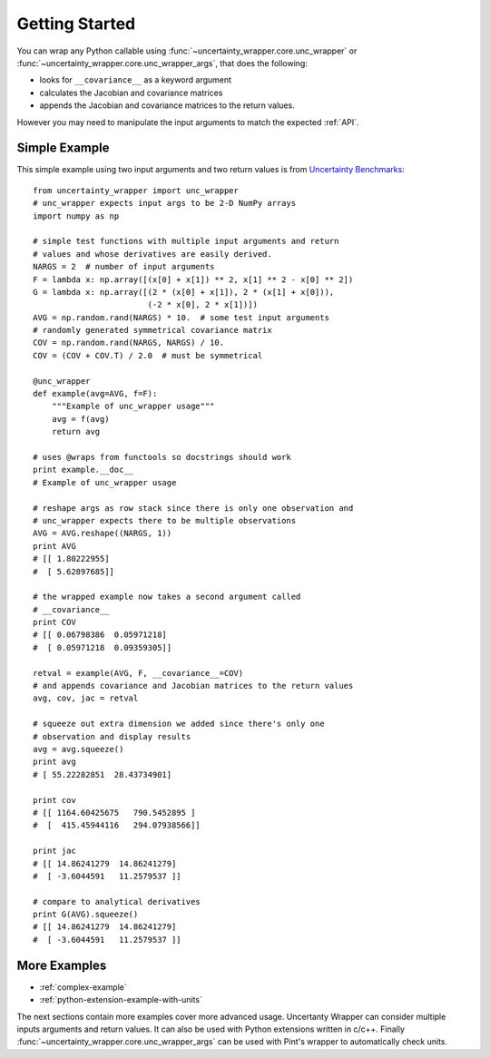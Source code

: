 .. _getting-started:

Getting Started
===============
You can wrap any Python callable using :func:`~uncertainty_wrapper.core.unc_wrapper`
or :func:`~uncertainty_wrapper.core.unc_wrapper_args`, that does the following:

* looks for ``__covariance__`` as a keyword argument
* calculates the Jacobian and covariance matrices
* appends the Jacobian and covariance matrices to the return values.

However you may need to manipulate the input arguments to match the expected
:ref:`API`.

Simple Example
--------------

This simple example using two input arguments and two return values is from
`Uncertainty Benchmarks <https://github.com/mikofski/uncertainty_benchmarks>`_::

    from uncertainty_wrapper import unc_wrapper
    # unc_wrapper expects input args to be 2-D NumPy arrays
    import numpy as np

    # simple test functions with multiple input arguments and return
    # values and whose derivatives are easily derived.
    NARGS = 2  # number of input arguments
    F = lambda x: np.array([(x[0] + x[1]) ** 2, x[1] ** 2 - x[0] ** 2])
    G = lambda x: np.array([(2 * (x[0] + x[1]), 2 * (x[1] + x[0])),
                            (-2 * x[0], 2 * x[1])])
    AVG = np.random.rand(NARGS) * 10.  # some test input arguments
    # randomly generated symmetrical covariance matrix
    COV = np.random.rand(NARGS, NARGS) / 10.
    COV = (COV + COV.T) / 2.0  # must be symmetrical

    @unc_wrapper
    def example(avg=AVG, f=F):
        """Example of unc_wrapper usage"""
        avg = f(avg)
        return avg

    # uses @wraps from functools so docstrings should work
    print example.__doc__
    # Example of unc_wrapper usage

    # reshape args as row stack since there is only one observation and
    # unc_wrapper expects there to be multiple observations
    AVG = AVG.reshape((NARGS, 1))
    print AVG
    # [[ 1.80222955]
    #  [ 5.62897685]]

    # the wrapped example now takes a second argument called
    # __covariance__
    print COV
    # [[ 0.06798386  0.05971218]
    #  [ 0.05971218  0.09359305]]

    retval = example(AVG, F, __covariance__=COV)
    # and appends covariance and Jacobian matrices to the return values
    avg, cov, jac = retval

    # squeeze out extra dimension we added since there's only one
    # observation and display results
    avg = avg.squeeze()
    print avg
    # [ 55.22282851  28.43734901]

    print cov
    # [[ 1164.60425675   790.5452895 ]
    #  [  415.45944116   294.07938566]]

    print jac
    # [[ 14.86241279  14.86241279]
    #  [ -3.6044591   11.2579537 ]]

    # compare to analytical derivatives
    print G(AVG).squeeze()
    # [[ 14.86241279  14.86241279]
    #  [ -3.6044591   11.2579537 ]]

More Examples
-------------

* :ref:`complex-example`
* :ref:`python-extension-example-with-units`

The next sections contain more examples cover more advanced usage. Uncertanty
Wrapper can consider multiple inputs arguments and return values. It can also be
used with Python extensions written in c/c++. Finally
:func:`~uncertainty_wrapper.core.unc_wrapper_args` can be used with Pint's
wrapper to automatically check units.
